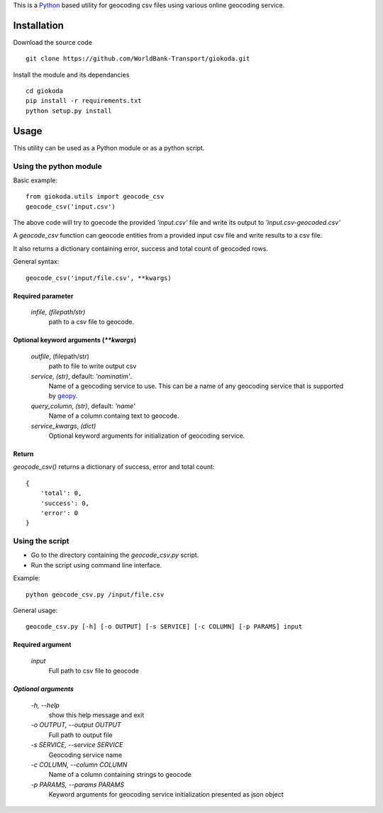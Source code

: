 This is a `Python <http://python.org>`_ based utility for geocoding csv files
using various online geocoding service.

*************
Installation
*************

Download the source code

::

    git clone https://github.com/WorldBank-Transport/giokoda.git

Install the module and its dependancies

::

    cd giokoda
    pip install -r requirements.txt
    python setup.py install


******
Usage
******

This utility can be used as a Python module or as a python script.

Using the python module
=======================

Basic example::

    from giokoda.utils import geocode_csv
    geocode_csv('input.csv')

The above code will try to goecode the provided `'input.csv'` file and write
its output to `'input.csv-geocoded.csv'`

A `geocode_csv` function can geocode entities from a provided input csv file
and write results to a csv file.

It also returns a dictionary containing error, success and total count of
geocoded rows.

General syntax::

    geocode_csv('input/file.csv', **kwargs)

Required parameter
------------------

    `infile`, *(filepath/str)*
        path to a csv file to geocode.

Optional keyword arguments (`**kwargs`)
---------------------------------------
    `outfile`, (filepath/str)
        path to file to write output csv
    
    `service`, *(str)*, default: `'nominatim'`.
        Name of a geocoding service to use. This can be a name of any geocoding
        service that is supported by
        `geopy <http://geopy.readthedocs.org/en/latest/>`_.

    `query_column`, *(str)*, default: `'name'`
        Name of a column containg text to geocode.

    `service_kwargs`, *(dict)*
        Optional keyword arguments for initialization of geocoding service.

Return
------

`geocode_csv()` returns a dictionary of success, error and total count::
  
    {
        'total': 0,
        'success': 0,
        'error': 0
    }

Using the script
================

* Go to the directory containing the `geocode_csv.py` script.

* Run the script using command line interface.

Example::

    python geocode_csv.py /input/file.csv

General usage::

    geocode_csv.py [-h] [-o OUTPUT] [-s SERVICE] [-c COLUMN] [-p PARAMS] input

Required argument
------------------
    `input`
        Full path to csv file to geocode

`Optional arguments`
---------------------

    `-h, --help`
        show this help message and exit

    `-o OUTPUT, --output OUTPUT`
        Full path to output file

    `-s SERVICE, --service SERVICE`
        Geocoding service name

    `-c COLUMN, --column COLUMN`
        Name of a column containing strings to geocode

    `-p PARAMS, --params PARAMS`
        Keyword arguments for geocoding service initialization presented as
        json object
